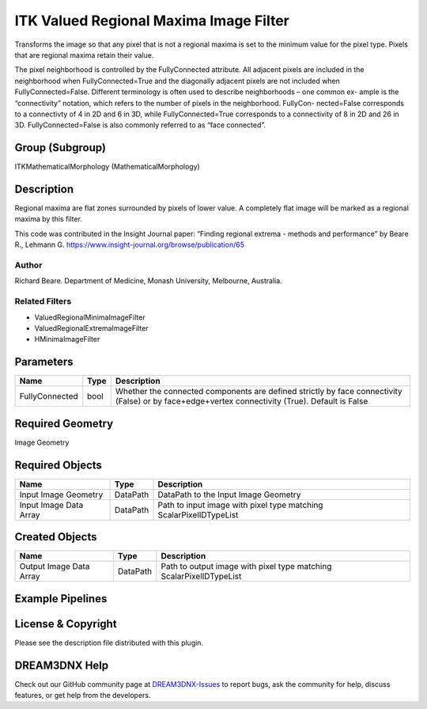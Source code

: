 =======================================
ITK Valued Regional Maxima Image Filter
=======================================


Transforms the image so that any pixel that is not a regional maxima is set to the minimum value for the pixel type.
Pixels that are regional maxima retain their value.

The pixel neighborhood is controlled by the FullyConnected attribute. All adjacent pixels are included in the
neighborhood when FullyConnected=True and the diagonally adjacent pixels are not included when FullyConnected=False.
Different terminology is often used to describe neighborhoods – one common ex- ample is the “connectivity” notation,
which refers to the number of pixels in the neighborhood. FullyCon- nected=False corresponds to a connectivty of 4 in 2D
and 6 in 3D, while FullyConnected=True corresponds to a connectivity of 8 in 2D and 26 in 3D. FullyConnected=False is
also commonly referred to as “face connected”.

Group (Subgroup)
================

ITKMathematicalMorphology (MathematicalMorphology)

Description
===========

Regional maxima are flat zones surrounded by pixels of lower value. A completely flat image will be marked as a regional
maxima by this filter.

This code was contributed in the Insight Journal paper: “Finding regional extrema - methods and performance” by Beare
R., Lehmann G. https://www.insight-journal.org/browse/publication/65

Author
------

Richard Beare. Department of Medicine, Monash University, Melbourne, Australia.

Related Filters
---------------

-  ValuedRegionalMinimaImageFilter
-  ValuedRegionalExtremaImageFilter
-  HMinimaImageFilter

Parameters
==========

+---------------------------+---------------------------+-------------------------------------------------------------+
| Name                      | Type                      | Description                                                 |
+===========================+===========================+=============================================================+
| FullyConnected            | bool                      | Whether the connected components are defined strictly by    |
|                           |                           | face connectivity (False) or by face+edge+vertex            |
|                           |                           | connectivity (True). Default is False                       |
+---------------------------+---------------------------+-------------------------------------------------------------+

Required Geometry
=================

Image Geometry

Required Objects
================

====================== ======== ==================================================================
Name                   Type     Description
====================== ======== ==================================================================
Input Image Geometry   DataPath DataPath to the Input Image Geometry
Input Image Data Array DataPath Path to input image with pixel type matching ScalarPixelIDTypeList
====================== ======== ==================================================================

Created Objects
===============

======================= ======== ===================================================================
Name                    Type     Description
======================= ======== ===================================================================
Output Image Data Array DataPath Path to output image with pixel type matching ScalarPixelIDTypeList
======================= ======== ===================================================================

Example Pipelines
=================

License & Copyright
===================

Please see the description file distributed with this plugin.

DREAM3DNX Help
==============

Check out our GitHub community page at `DREAM3DNX-Issues <https://github.com/BlueQuartzSoftware/DREAM3DNX-Issues>`__ to
report bugs, ask the community for help, discuss features, or get help from the developers.
